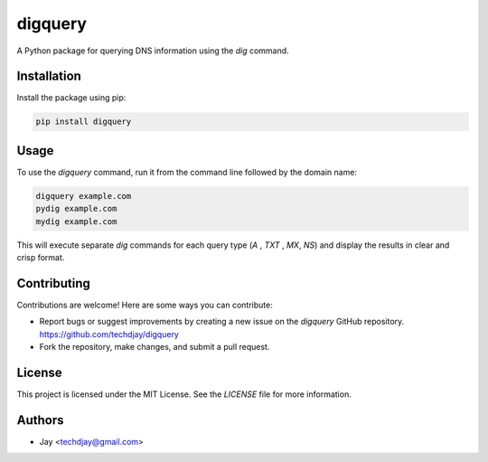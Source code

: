 
==============
digquery
==============

A Python package for querying DNS information using the `dig` command.

Installation
------------

Install the package using pip:

.. code-block:: bash

    pip install digquery

Usage
-----

To use the `digquery` command, run it from the command line followed by the domain name:

.. code-block:: bash

    digquery example.com 
    pydig example.com 
    mydig example.com

This will execute separate `dig` commands for each query type (`A` , `TXT` , `MX`, `NS`) and display the results in clear and crisp format.

Contributing
------------

Contributions are welcome! Here are some ways you can contribute:

- Report bugs or suggest improvements by creating a new issue on the `digquery` GitHub repository.
  https://github.com/techdjay/digquery
- Fork the repository, make changes, and submit a pull request.

License
-------

This project is licensed under the MIT License. See the `LICENSE` file for more information.

Authors
-------

- Jay <techdjay@gmail.com>


